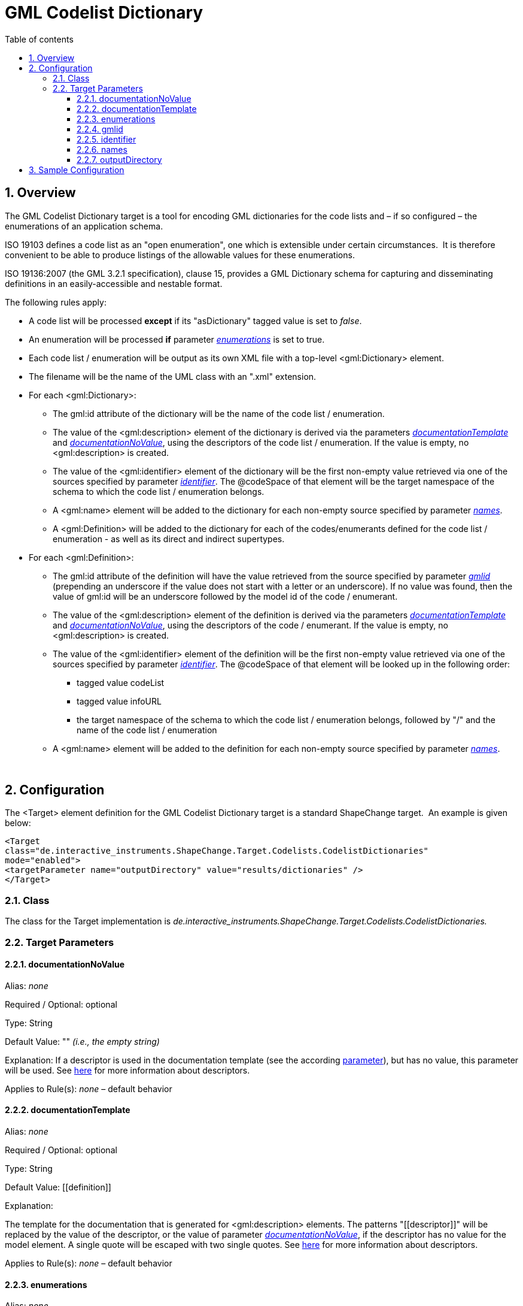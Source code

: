 :doctype: book
:encoding: utf-8
:lang: en
:toc: macro
:toc-title: Table of contents
:toclevels: 5

:toc-position: left

:appendix-caption: Annex

:numbered:
:sectanchors:
:sectnumlevels: 5

[[GML_Codelist_Dictionary]]
= GML Codelist Dictionary

[[Overview]]
== Overview

The GML Codelist Dictionary target is a tool for encoding GML
dictionaries for the code lists and – if so configured – the
enumerations of an application schema.

ISO 19103 defines a code list as an "open enumeration", one which is
extensible under certain circumstances.  It is therefore convenient to
be able to produce listings of the allowable values for these
enumerations.

ISO 19136:2007 (the GML 3.2.1 specification), clause 15, provides a GML
Dictionary schema for capturing and disseminating definitions in an
easily-accessible and nestable format.

The following rules apply:

* A code list will be processed *except* if its "asDictionary" tagged
value is set to _false_.
* An enumeration will be processed *if* parameter
xref:./GML_Codelist_Dictionary.adoc#enumerations[_enumerations_]
is set to true.
* Each code list / enumeration will be output as its own XML file with a
top-level <gml:Dictionary> element.
* The filename will be the name of the UML class with an ".xml"
extension.
* For each <gml:Dictionary>:
** The gml:id attribute of the dictionary will be the name of the code
list / enumeration.
** The value of the <gml:description> element of the dictionary is
derived via the parameters
xref:./GML_Codelist_Dictionary.adoc#documentationTemplate[_documentationTemplate_]
and
xref:./GML_Codelist_Dictionary.adoc#documentationNoValue[_documentationNoValue_],
using the descriptors of the code list / enumeration. If the value is
empty, no <gml:description> is created.
** The value of the <gml:identifier> element of the dictionary will be
the first non-empty value retrieved via one of the sources specified by
parameter
xref:./GML_Codelist_Dictionary.adoc#identifier[_identifier_].
The @codeSpace of that element will be the target namespace of the
schema to which the code list / enumeration belongs.
** A <gml:name> element will be added to the dictionary for each
non-empty source specified by parameter
xref:./GML_Codelist_Dictionary.adoc#names[_names_].
** A <gml:Definition> will be added to the dictionary for each of the
codes/enumerants defined for the code list / enumeration - as well as
its direct and indirect supertypes.
* For each <gml:Definition>:
** The gml:id attribute of the definition will have the value retrieved
from the source specified by parameter
xref:./GML_Codelist_Dictionary.adoc#gmlid[_gmlid_]
(prepending an underscore if the value does not start with a letter or
an underscore). If no value was found, then the value of gml:id will be
an underscore followed by the model id of the code / enumerant.
** The value of the <gml:description> element of the definition is
derived via the parameters
xref:./GML_Codelist_Dictionary.adoc#documentationTemplate[_documentationTemplate_]
and
xref:./GML_Codelist_Dictionary.adoc#documentationNoValue[_documentationNoValue_],
using the descriptors of the code / enumerant. If the value is empty, no
<gml:description> is created.
** The value of the <gml:identifier> element of the definition will be
the first non-empty value retrieved via one of the sources specified by
parameter
xref:./GML_Codelist_Dictionary.adoc#identifier[_identifier_].
The @codeSpace of that element will be looked up in the following order:
*** tagged value codeList
*** tagged value infoURL
*** the target namespace of the schema to which the code list /
enumeration belongs, followed by "/" and the name of the code list /
enumeration
** A <gml:name> element will be added to the definition for each
non-empty source specified by parameter
xref:./GML_Codelist_Dictionary.adoc#names[_names_].

 

[[Configuration]]
== Configuration

The <Target> element definition for the GML Codelist Dictionary target
is a standard ShapeChange target.  An example is given below:

[source,xml,linenumbers]
----------
<Target
class="de.interactive_instruments.ShapeChange.Target.Codelists.CodelistDictionaries"
mode="enabled">
<targetParameter name="outputDirectory" value="results/dictionaries" />
</Target>
----------

[[Class]]
=== Class

The class for the Target implementation is
_de.interactive_instruments.ShapeChange.Target.Codelists.CodelistDictionaries._

[[Target_Parameters]]
=== Target Parameters

[[documentationNoValue]]
==== documentationNoValue

+++Alias+++: _none_

+++Required / Optional+++: optional

+++Type+++: String

+++Default Value+++: "" _(i.e., the empty string)_

+++Explanation+++: If a descriptor is used in the documentation template
(see the according
xref:./GML_Codelist_Dictionary.adoc#documentationTemplate[parameter]),
but has no value, this parameter will be used. See
xref:../../get started/The_element_input.adoc#Descriptor_sources[here]
for more information about descriptors.

+++Applies to Rule(s)+++: _none_ – default behavior

[[documentationTemplate]]
==== documentationTemplate

+++Alias+++: _none_

+++Required / Optional+++: optional

+++Type+++: String

+++Default Value+++: \[[definition]]

+++Explanation+++:

The template for the documentation that is generated for
<gml:description> elements. The patterns "\[[descriptor]]" will be
replaced by the value of the descriptor, or the value of parameter
xref:./GML_Codelist_Dictionary.adoc#documentationNoValue[_documentationNoValue_],
if the descriptor has no value for the model element. A single quote
will be escaped with two single quotes. See
xref:../../get started/The_element_input.adoc#Descriptor_sources[here]
for more information about descriptors.

+++Applies to Rule(s)+++: _none_ – default behavior

[[enumerations]]
==== enumerations

+++Alias+++: _none_

+++Required / Optional+++: optional

+++Type+++: Boolean

+++Default Value+++: false

+++Explanation+++: If set to true, enumerations are also encoded as
dictionaries.

+++Applies to Rule(s)+++: _none_ – default behavior

[[gmlid]]
==== gmlid

+++Alias+++: _none_

+++Required / Optional+++: optional

+++Type+++: String

+++Default Value+++: id

+++Explanation+++: Specify the source for the value of the gml:id
attribute of a <gml:Definition> element, which corresponds to a code /
enumerant. Valid sources are:

* "id" – corresponding to the id of the code / enumerant
* "name" – corresponding to the name of the code / enumerant
* "alias" – corresponding to the alias name of the code / enumerant
* "initialValue" – corresponding to the initial value that may be
defined for the code / enumerant
* A tagged value of the code / enumerant, identified via "@" + \{tagged
value name}

+++Applies to Rule(s)+++: _none_ – default behavior

[[identifier]]
==== identifier

+++Alias+++: _none_

+++Required / Optional+++: optional

+++Type+++: List of Strings (comma-separated)

+++Default Value+++: name

+++Explanation+++: Specify the sources for the value of the
<gml:identifier> element that is created for <gml:Dictionary> and
<gml:Definition> elements. The elements correspond to a code list /
enumeration and its codes / enumerants. The first non-empty value
retrieved from the sources will be chosen. Valid sources are:

* "id" – corresponding to the id of the model element
* "name" – corresponding to the name of the model element
* "alias" – corresponding to the alias name of the model element
* "initialValue" – corresponding to the initial value that may be
defined for a code / enumerant
* A tagged value of the model element, identified via "@" + \{tagged
value name}

+++Applies to Rule(s)+++: _none_ – default behavior

[[names]]
==== names

+++Alias+++: _none_

+++Required / Optional+++: optional

+++Type+++: List of Strings (comma-separated)

+++Default Value+++: alias, initialValue

+++Explanation+++: Specify the sources for the values of the <gml:name>
elements that are created for <gml:Dictionary> and <gml:Definition>
elements (which correspond to a code list / enumeration and its codes /
enumerants). For each non-empty value, a <gml:name> element will be
created. Valid sources are:

* "id" – corresponding to the id of the model element
* "name" – corresponding to the name of the model element
* "alias" – corresponding to the alias name of the model element
* "initialValue" – corresponding to the initial value that may be
defined for a code / enumerant
* A tagged value of the model element, identified via "@" + \{tagged
value name}

+++Applies to Rule(s)+++: _none_ – default behavior

[[outputDirectory]]
==== outputDirectory

+++Type+++: String

+++Default Value+++: <the current run directory>

+++Explanation+++: The path to which the XML files representing the
dictionaries will be written. Because there may be a large number of
such files, it is suggested that a unique directory be designated for
this purpose.

+++Applies to Rule(s)+++: _none – general behaviour_

[[Sample_Configuration]]
== Sample Configuration

[source,xml,linenumbers]
----------
<TargetXmlSchema
 class="de.interactive_instruments.ShapeChange.Target.Codelists.CodelistDictionaries" mode="enabled"
 inputs="TRF">
 <targetParameter name="outputDirectory"
  value="results/codeLists/CodeListDictionaries_GML"/>
 <targetParameter name="sortedOutput" value="true"/>
 <targetParameter name="documentationTemplate" value="[[documentation]]"/>
 <targetParameter name="enumerations" value="true"/>
 <targetParameter name="gmlid" value="name"/>
 <targetParameter name="names" value="alias, initialValue, @name"/>
 <targetParameter name="identifier" value="name"/>
 <xi:include href="https://shapechange.net/resources/config/StandardNamespaces.xml"/>
</TargetXmlSchema>
----------
